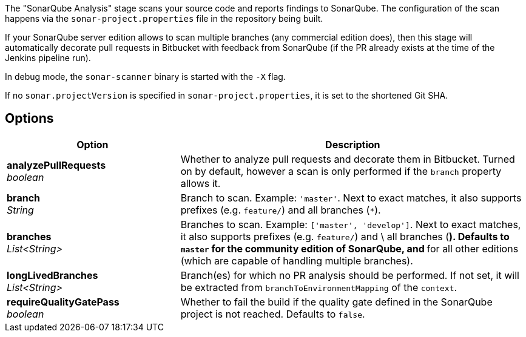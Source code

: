// Document generated by render-adoc.go from odsComponentStageScanWithSonar.adoc.tmpl; DO NOT EDIT.

The "SonarQube Analysis" stage scans your source code and reports findings to
SonarQube. The configuration of the scan happens via the
`sonar-project.properties` file in the repository being built.

If your SonarQube server edition allows to scan multiple branches (any
commercial edition does), then this stage will automatically decorate pull
requests in Bitbucket with feedback from SonarQube (if the PR already exists
at the time of the Jenkins pipeline run).

In debug mode, the `sonar-scanner` binary is started with the `-X` flag.

If no `sonar.projectVersion` is specified in `sonar-project.properties`, it is
set to the shortened Git SHA.

== Options

[cols="1,2"]
|===
| Option | Description


| *analyzePullRequests* +
_boolean_
|Whether to analyze pull requests and decorate them in Bitbucket. Turned
 on by default, however a scan is only performed if the `branch` property
 allows it.


| *branch* +
_String_
|Branch to scan.
 Example: `'master'`.
 Next to exact matches, it also supports prefixes (e.g. `feature/`) and all branches (`*`).


| *branches* +
_List<String>_
|Branches to scan.
 Example: `['master', 'develop']`.
 Next to exact matches, it also supports prefixes (e.g. `feature/`) and \
 all branches (`*`).
 Defaults to `master` for the community edition of SonarQube, and `*` for
 all other editions (which are capable of handling multiple branches).


| *longLivedBranches* +
_List<String>_
|Branch(es) for which no PR analysis should be performed. If not set, it
 will be extracted from  `branchToEnvironmentMapping` of the `context`.


| *requireQualityGatePass* +
_boolean_
|Whether to fail the build if the quality gate defined in the SonarQube
 project is not reached. Defaults to `false`.

|===
